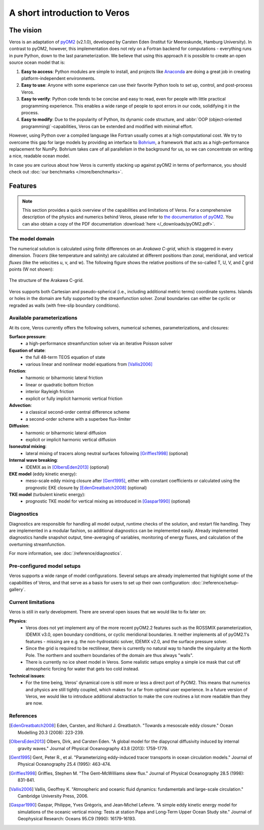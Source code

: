 A short introduction to Veros
=============================

The vision
----------

Veros is an adaptation of `pyOM2 <https://wiki.zmaw.de/ifm/TO/pyOM2>`_ (v2.1.0), developed by Carsten Eden (Institut für Meereskunde, Hamburg University). In contrast to pyOM2, however, this implementation does not rely on a Fortran backend for computations - everything runs in pure Python, down to the last parameterization. We believe that using this approach it is possible to create an open source ocean model that is:

1. **Easy to access**: Python modules are simple to install, and projects like `Anaconda <https://www.continuum.io/anaconda-overview>`_ are doing a great job in creating platform-independent environments.
2. **Easy to use**: Anyone with some experience can use their favorite Python tools to set up, control, and post-process Veros.
3. **Easy to verify**: Python code tends to be concise and easy to read, even for people with little practical programming experience. This enables a wide range of people to spot errors in our code, solidifying it in the process.
4. **Easy to modify**: Due to the popularity of Python, its dynamic code structure, and :abbr:`OOP (object-oriented programming)`-capabilities, Veros can be extended and modified with minimal effort.

However, using Python over a compiled language like Fortran usually comes at a high computational cost. We try to overcome this gap for large models by providing an interface to `Bohrium <https://github.com/bh107/bohrium>`_, a framework that acts as a high-performance replacement for NumPy. Bohrium takes care of all parallelism in the background for us, so we can concentrate on writing a nice, readable ocean model.

In case you are curious about how Veros is currently stacking up against pyOM2 in terms of performance, you should check out :doc:`our benchmarks </more/benchmarks>`.

Features
--------

.. note::

  This section provides a quick overview of the capabilities and limitations of Veros. For a comprehensive description of the physics and numerics behind Veros, please refer to `the documentation of pyOM2 <https://wiki.zmaw.de/ifm/TO/pyOM2>`_. You can also obtain a copy of the PDF documentation :download:`here </_downloads/pyOM2.pdf>`.

The model domain
++++++++++++++++

The numerical solution is calculated using finite differences on an *Arakawa C-grid*, which is staggered in every dimension. *Tracers* (like temperature and salinity) are calculated at different positions than zonal, meridional, and vertical *fluxes* (like the velocities u, v, and w). The following figure shows the relative positions of the so-called T, U, V, and ζ grid points (W not shown):

.. figure:: /_images/introduction/c-grid.svg
   :width: 80%
   :align: center

   The structure of the Arakawa C-grid.

Veros supports both Cartesian and pseudo-spherical (i.e., including additional metric terms) coordinate systems. Islands or holes in the domain are fully supported by the streamfunction solver. Zonal boundaries can either be cyclic or regraded as walls (with free-slip boundary conditions).

Available parameterizations
+++++++++++++++++++++++++++

At its core, Veros currently offers the following solvers, numerical schemes, parameterizations, and closures:

**Surface pressure**:
 - a high-performance streamfunction solver via an iterative Poisson solver

**Equation of state**:
 - the full 48-term TEOS equation of state
 - various linear and nonlinear model equations from [Vallis2006]_

**Friction**:
 - harmonic or biharmonic lateral friction
 - linear or quadratic bottom friction
 - interior Rayleigh friction
 - explicit or fully implicit harmonic vertical friction

**Advection**:
 - a classical second-order central difference scheme
 - a second-order scheme with a superbee flux-limiter

**Diffusion**:
 - harmonic or biharmonic lateral diffusion
 - explicit or implicit harmonic vertical diffusion

**Isoneutral mixing**:
 - lateral mixing of tracers along neutral surfaces following [Griffies1998]_ (optional)

**Internal wave breaking**:
 - IDEMIX as in [OlbersEden2013]_ (optional)

**EKE model** (eddy kinetic energy):
 - meso-scale eddy mixing closure after [Gent1995]_, either with constant coefficients or calculated using the prognostic EKE closure by [EdenGreatbatch2008]_ (optional)

**TKE model** (turbulent kinetic energy):
 - prognostic TKE model for vertical mixing as introduced in [Gaspar1990]_ (optional)

Diagnostics
+++++++++++

Diagnostics are responsible for handling all model output, runtime checks of the solution, and restart file handling. They are implemented in a modular fashion, so additional diagnostics can be implemented easily. Already implemented diagnostics handle snapshot output, time-averaging of variables, monitoring of energy fluxes, and calculation of the overturning streamfunction.

For more information, see :doc:`/reference/diagnostics`.

Pre-configured model setups
+++++++++++++++++++++++++++

Veros supports a wide range of model configurations. Several setups are already implemented that highlight some of the capabilities of Veros, and that serve as a basis for users to set up their own configuration: :doc:`/reference/setup-gallery`.

Current limitations
+++++++++++++++++++

Veros is still in early development. There are several open issues that we would like to fix later on:

**Physics**:
 - Veros does not yet implement any of the more recent pyOM2.2 features such as the ROSSMIX parameterization, IDEMIX v3.0, open boundary conditions, or cyclic meridional boundaries. It neither implements all of pyOM2.1's features - missing are e.g. the non-hydrostatic solver, IDEMIX v2.0, and the surface pressure solver.
 - Since the grid is required to be rectilinear, there is currently no natural way to handle the singularity at the North Pole. The northern and southern boundaries of the domain are thus always "walls".
 - There is currently no ice sheet model in Veros. Some realistic setups employ a simple ice mask that cut off atmospheric forcing for water that gets too cold instead.

**Technical issues**:
 - For the time being, Veros' dynamical core is still more or less a direct port of PyOM2. This means that numerics and physics are still tightly coupled, which makes for a far from optimal user experience. In a future version of Veros, we would like to introduce additional abstraction to make the core routines a lot more readable than they are now.

References
++++++++++

.. [EdenGreatbatch2008] Eden, Carsten, and Richard J. Greatbatch. "Towards a mesoscale eddy closure." Ocean Modelling 20.3 (2008): 223-239.

.. [OlbersEden2013] Olbers, Dirk, and Carsten Eden. "A global model for the diapycnal diffusivity induced by internal gravity waves." Journal of Physical Oceanography 43.8 (2013): 1759-1779.

.. [Gent1995] Gent, Peter R., et al. "Parameterizing eddy-induced tracer transports in ocean circulation models." Journal of Physical Oceanography 25.4 (1995): 463-474.

.. [Griffies1998] Griffies, Stephen M. "The Gent–McWilliams skew flux." Journal of Physical Oceanography 28.5 (1998): 831-841.

.. [Vallis2006] Vallis, Geoffrey K. "Atmospheric and oceanic fluid dynamics: fundamentals and large-scale circulation." Cambridge University Press, 2006.

.. [Gaspar1990] Gaspar, Philippe, Yves Grégoris, and Jean‐Michel Lefevre. "A simple eddy kinetic energy model for simulations of the oceanic vertical mixing: Tests at station Papa and Long‐Term Upper Ocean Study site." Journal of Geophysical Research: Oceans 95.C9 (1990): 16179-16193.
